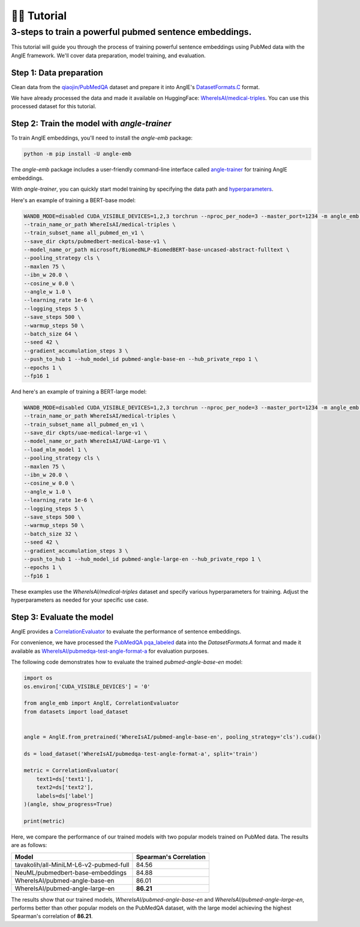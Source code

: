 👨‍🏫 Tutorial
============================


3-steps to train a powerful pubmed sentence embeddings.
------------------------------------------------------------

This tutorial will guide you through the process of training powerful sentence embeddings using PubMed data with the AnglE framework. We'll cover data preparation, model training, and evaluation.


Step 1: Data preparation
^^^^^^^^^^^^^^^^^^^^^^^^^^^^


Clean data from the `qiaojin/PubMedQA <https://huggingface.co/datasets/qiaojin/PubMedQA>`_ dataset and prepare it into AnglE's `DatasetFormats.C <https://angle.readthedocs.io/en/latest/notes/training.html#data-prepration>`_ format.

We have already processed the data and made it available on HuggingFace: `WhereIsAI/medical-triples <https://huggingface.co/datasets/WhereIsAI/medical-triples/viewer/all_pubmed_en_v1>`_. You can use this processed dataset for this tutorial.


Step 2: Train the model with `angle-trainer`
^^^^^^^^^^^^^^^^^^^^^^^^^^^^^^^^^^^^^^^^^^^^^^^^


To train AnglE embeddings, you'll need to install the `angle-emb` package:

.. code-block:: bash

    python -m pip install -U angle-emb

The `angle-emb` package includes a user-friendly command-line interface called `angle-trainer <https://angle.readthedocs.io/en/latest/notes/training.html#angle-trainer-recommended>`_ for training AnglE embeddings.

With `angle-trainer`, you can quickly start model training by specifying the data path and `hyperparameters <https://angle.readthedocs.io/en/latest/notes/training.html#fine-tuning-tips>`_.

Here's an example of training a BERT-base model:

.. code-block:: bash

    WANDB_MODE=disabled CUDA_VISIBLE_DEVICES=1,2,3 torchrun --nproc_per_node=3 --master_port=1234 -m angle_emb.angle_trainer \
    --train_name_or_path WhereIsAI/medical-triples \
    --train_subset_name all_pubmed_en_v1 \
    --save_dir ckpts/pubmedbert-medical-base-v1 \
    --model_name_or_path microsoft/BiomedNLP-BiomedBERT-base-uncased-abstract-fulltext \
    --pooling_strategy cls \
    --maxlen 75 \
    --ibn_w 20.0 \
    --cosine_w 0.0 \
    --angle_w 1.0 \
    --learning_rate 1e-6 \
    --logging_steps 5 \
    --save_steps 500 \
    --warmup_steps 50 \
    --batch_size 64 \
    --seed 42 \
    --gradient_accumulation_steps 3 \
    --push_to_hub 1 --hub_model_id pubmed-angle-base-en --hub_private_repo 1 \
    --epochs 1 \
    --fp16 1


And here's an example of training a BERT-large model:

.. code-block:: bash

    WANDB_MODE=disabled CUDA_VISIBLE_DEVICES=1,2,3 torchrun --nproc_per_node=3 --master_port=1234 -m angle_emb.angle_trainer \
    --train_name_or_path WhereIsAI/medical-triples \
    --train_subset_name all_pubmed_en_v1 \
    --save_dir ckpts/uae-medical-large-v1 \
    --model_name_or_path WhereIsAI/UAE-Large-V1 \
    --load_mlm_model 1 \
    --pooling_strategy cls \
    --maxlen 75 \
    --ibn_w 20.0 \
    --cosine_w 0.0 \
    --angle_w 1.0 \
    --learning_rate 1e-6 \
    --logging_steps 5 \
    --save_steps 500 \
    --warmup_steps 50 \
    --batch_size 32 \
    --seed 42 \
    --gradient_accumulation_steps 3 \
    --push_to_hub 1 --hub_model_id pubmed-angle-large-en --hub_private_repo 1 \
    --epochs 1 \
    --fp16 1


These examples use the `WhereIsAI/medical-triples` dataset and specify various hyperparameters for training. Adjust the hyperparameters as needed for your specific use case.


Step 3: Evaluate the model
^^^^^^^^^^^^^^^^^^^^^^^^^^^^^^^

AnglE provides a `CorrelationEvaluator <https://angle.readthedocs.io/en/latest/notes/evaluation.html#spearman-and-pearson-correlation>`_ to evaluate the performance of sentence embeddings.

For convenience, we have processed the `PubMedQA pqa_labeled <https://huggingface.co/datasets/qiaojin/PubMedQA/viewer/pqa_labeled>`_ data into the `DatasetFormats.A` format and made it available as `WhereIsAI/pubmedqa-test-angle-format-a <https://huggingface.co/datasets/WhereIsAI/pubmedqa-test-angle-format-a>`_ for evaluation purposes.

The following code demonstrates how to evaluate the trained `pubmed-angle-base-en` model:

.. code-block:: python

    import os
    os.environ['CUDA_VISIBLE_DEVICES'] = '0'

    from angle_emb import AnglE, CorrelationEvaluator
    from datasets import load_dataset


    angle = AnglE.from_pretrained('WhereIsAI/pubmed-angle-base-en', pooling_strategy='cls').cuda()

    ds = load_dataset('WhereIsAI/pubmedqa-test-angle-format-a', split='train')

    metric = CorrelationEvaluator(
        text1=ds['text1'],
        text2=ds['text2'],
        labels=ds['label']
    )(angle, show_progress=True)

    print(metric)


Here, we compare the performance of our trained models with two popular models trained on PubMed data. The results are as follows:


+----------------------------------------+-------------------------+
| Model                                  | Spearman's Correlation  |
+========================================+=========================+
| tavakolih/all-MiniLM-L6-v2-pubmed-full | 84.56                   |
+----------------------------------------+-------------------------+
| NeuML/pubmedbert-base-embeddings       | 84.88                   |
+----------------------------------------+-------------------------+
| WhereIsAI/pubmed-angle-base-en         | 86.01                   |
+----------------------------------------+-------------------------+
| WhereIsAI/pubmed-angle-large-en        | **86.21**               |
+----------------------------------------+-------------------------+


The results show that our trained models, `WhereIsAI/pubmed-angle-base-en` and `WhereIsAI/pubmed-angle-large-en`, performs better than other popular models on the PubMedQA dataset, with the large model achieving the highest Spearman's correlation of **86.21**.

